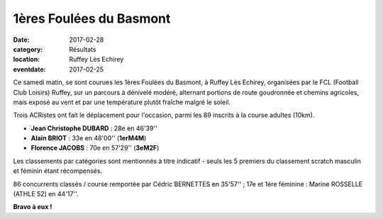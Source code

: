 1ères Foulées du Basmont
========================

:date: 2017-02-28
:category: Résultats
:location: Ruffey Lès Echirey
:eventdate: 2017-02-25

Ce samedi matin, se sont courues les 1ères Foulées du Basmont, à Ruffey Lès Echirey, organisées par le FCL (Football Club Loisirs) Ruffey, sur un parcours à dénivelé modéré, alternant portions de route goudronnée et chemins agricoles, mais exposé au vent et par une température plutôt fraîche malgré le soleil.

.. image:: http://assets.acr-dijon.org/ruffey171.jpg

Trois ACRistes ont fait le déplacement pour l'occasion, parmi les 89 inscrits à la course adultes (10km).

- **Jean Christophe DUBARD** : 28e en 46'39''
- **Alain BRIOT** : 33e en 48'00'' (**1erM4M**)
- **Florence JACOBS** : 70e en 57'29'' (**3eM2F**)

Les classements par catégories sont mentionnés à titre indicatif - seuls les 5 premiers du classement scratch masculin et féminin étant récompensés.

86 concurrents classés / course remportée par Cédric BERNETTES en 35'57'' ; 17e et 1ère féminine : Marine ROSSELLE (ATHLE 52) en 44'17''.

.. image:: http://assets.acr-dijon.org/ruffey172.jpg

**Bravo à eux !**
